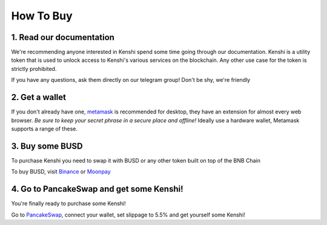 How To Buy
==========

1. Read our documentation
-------------------------

We're recommending anyone interested in Kenshi spend some time going through our documentation.
Kenshi is a utility token that is used to unlock access to Kenshi's various services on the
blockchain. Any other use case for the token is strictly prohibited.

If you have any questions, ask them directly on our telegram group! Don't be shy, we're friendly

2. Get a wallet
---------------

If you don't already have one, metamask_ is recommended for desktop, they have an extension for almost every web browser.
`Be sure to keep your secret phrase in a secure place and offline!` Ideally use a hardware wallet, Metamask supports a
range of these.

3. Buy some BUSD
----------------

To purchase Kenshi you need to swap it with BUSD or any other token built on top of the BNB Chain

To buy BUSD, visit Binance_ or Moonpay_

4. Go to PancakeSwap and get some Kenshi!
-----------------------------------------

You're finally ready to purchase some Kenshi!

Go to PancakeSwap_, connect your wallet, set slippage to 5.5% and get yourself some Kenshi!

.. _Binance: https://www.binance.com
.. _metamask: https://metamask.io/
.. _Moonpay: https://www.moonpay.com/
.. _PancakeSwap: https://pancakeswap.finance/swap?outputCurrency=0x42f9c5a27a2647a64f7D3d58d8f896C60a727b0f
